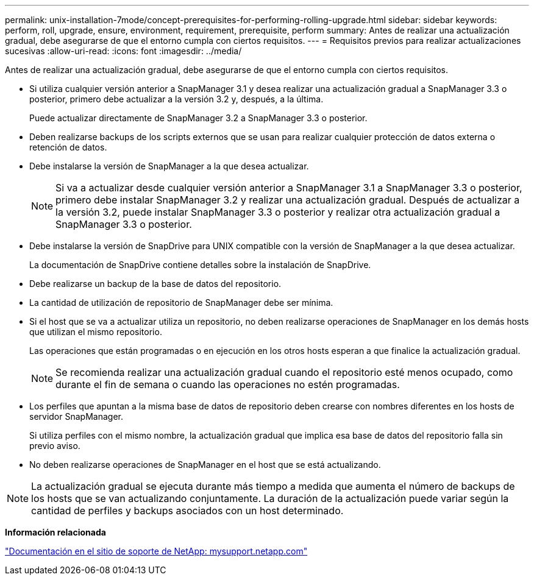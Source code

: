 ---
permalink: unix-installation-7mode/concept-prerequisites-for-performing-rolling-upgrade.html 
sidebar: sidebar 
keywords: perform, roll, upgrade, ensure, environment, requirement, prerequisite, perform 
summary: Antes de realizar una actualización gradual, debe asegurarse de que el entorno cumpla con ciertos requisitos. 
---
= Requisitos previos para realizar actualizaciones sucesivas
:allow-uri-read: 
:icons: font
:imagesdir: ../media/


[role="lead"]
Antes de realizar una actualización gradual, debe asegurarse de que el entorno cumpla con ciertos requisitos.

* Si utiliza cualquier versión anterior a SnapManager 3.1 y desea realizar una actualización gradual a SnapManager 3.3 o posterior, primero debe actualizar a la versión 3.2 y, después, a la última.
+
Puede actualizar directamente de SnapManager 3.2 a SnapManager 3.3 o posterior.

* Deben realizarse backups de los scripts externos que se usan para realizar cualquier protección de datos externa o retención de datos.
* Debe instalarse la versión de SnapManager a la que desea actualizar.
+

NOTE: Si va a actualizar desde cualquier versión anterior a SnapManager 3.1 a SnapManager 3.3 o posterior, primero debe instalar SnapManager 3.2 y realizar una actualización gradual. Después de actualizar a la versión 3.2, puede instalar SnapManager 3.3 o posterior y realizar otra actualización gradual a SnapManager 3.3 o posterior.

* Debe instalarse la versión de SnapDrive para UNIX compatible con la versión de SnapManager a la que desea actualizar.
+
La documentación de SnapDrive contiene detalles sobre la instalación de SnapDrive.

* Debe realizarse un backup de la base de datos del repositorio.
* La cantidad de utilización de repositorio de SnapManager debe ser mínima.
* Si el host que se va a actualizar utiliza un repositorio, no deben realizarse operaciones de SnapManager en los demás hosts que utilizan el mismo repositorio.
+
Las operaciones que están programadas o en ejecución en los otros hosts esperan a que finalice la actualización gradual.

+

NOTE: Se recomienda realizar una actualización gradual cuando el repositorio esté menos ocupado, como durante el fin de semana o cuando las operaciones no estén programadas.

* Los perfiles que apuntan a la misma base de datos de repositorio deben crearse con nombres diferentes en los hosts de servidor SnapManager.
+
Si utiliza perfiles con el mismo nombre, la actualización gradual que implica esa base de datos del repositorio falla sin previo aviso.

* No deben realizarse operaciones de SnapManager en el host que se está actualizando.



NOTE: La actualización gradual se ejecuta durante más tiempo a medida que aumenta el número de backups de los hosts que se van actualizando conjuntamente. La duración de la actualización puede variar según la cantidad de perfiles y backups asociados con un host determinado.

*Información relacionada*

http://mysupport.netapp.com/["Documentación en el sitio de soporte de NetApp: mysupport.netapp.com"^]
